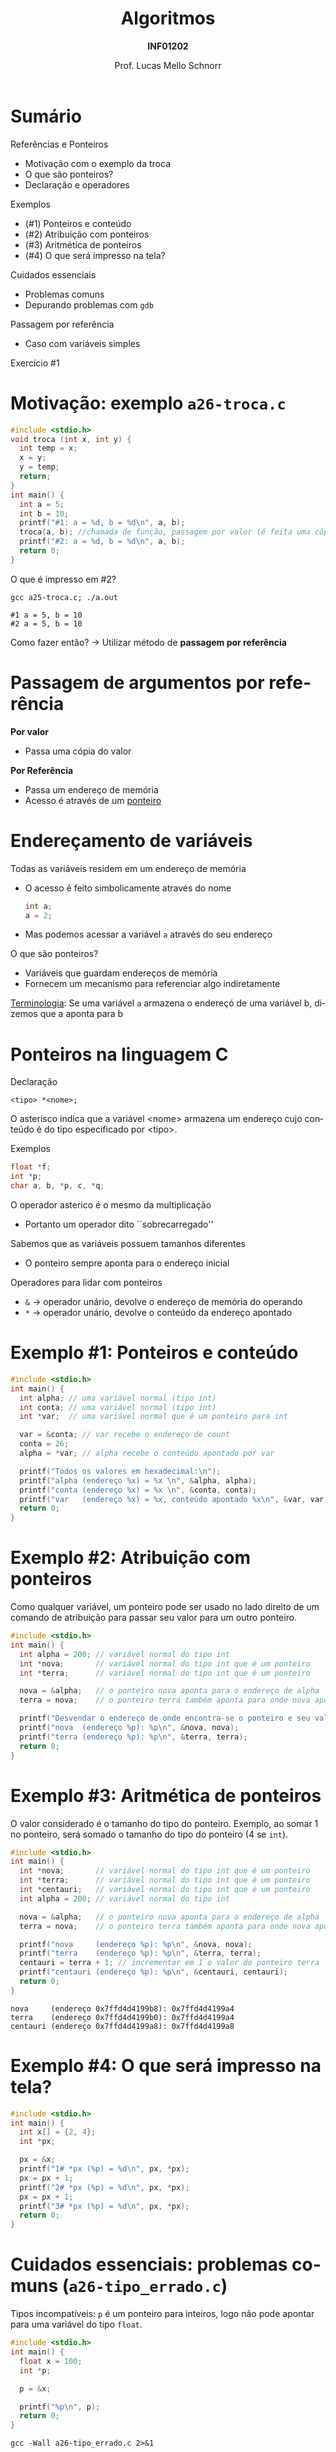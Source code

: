 # -*- coding: utf-8 -*-
# -*- mode: org -*-
#+startup: beamer overview indent
#+LANGUAGE: pt-br
#+TAGS: noexport(n)
#+EXPORT_EXCLUDE_TAGS: noexport
#+EXPORT_SELECT_TAGS: export

#+Title: Algoritmos
#+Subtitle: *INF01202*
#+Author: Prof. Lucas Mello Schnorr
#+Date: \copyleft

#+LaTeX_CLASS: beamer
#+LaTeX_CLASS_OPTIONS: [xcolor=dvipsnames]
#+OPTIONS: title:nil H:1 num:t toc:nil \n:nil @:t ::t |:t ^:t -:t f:t *:t <:t
#+LATEX_HEADER: \input{org-babel.tex}
#+LATEX_HEADER: \usepackage{amsmath}
#+LATEX_HEADER: \usepackage{systeme}

#+latex: \newcommand{\mytitle}{Referências e Ponteiros}
#+latex: \mytitleslide

* Sumário

Referências e Ponteiros
- Motivação com o exemplo da troca
- O que são ponteiros?
- Declaração e operadores

Exemplos
- (#1) Ponteiros e conteúdo
- (#2) Atribuição com ponteiros
- (#3) Aritmética de ponteiros
- (#4) O que será impresso na tela?

Cuidados essenciais
- Problemas comuns
- Depurando problemas com ~gdb~

#+latex: \vfill

Passagem por referência
- Caso com variáveis simples

Exercício #1

* Motivação: exemplo ~a26-troca.c~

#+attr_latex: :options fontsize=\scriptsize
#+BEGIN_SRC C :tangle e/a26-troca.c
#include <stdio.h>
void troca (int x, int y) {
  int temp = x;
  x = y;
  y = temp;
  return;
}
int main() {
  int a = 5;
  int b = 10;
  printf("#1: a = %d, b = %d\n", a, b);
  troca(a, b); //chamada de função, passagem por valor (é feita uma cópia)
  printf("#2: a = %d, b = %d\n", a, b);
  return 0;
}
#+END_SRC

O que é impresso em #2?

#+begin_src shell :results output :exports both :dir e
gcc a25-troca.c; ./a.out
#+end_src

#+RESULTS:
: #1 a = 5, b = 10
: #2 a = 5, b = 10

Como fazer então? \to Utilizar método de *passagem por referência*

* Passagem de argumentos por *referência*

*Por valor*
- Passa uma cópia do valor

*Por Referência*
- Passa um endereço de memória
- Acesso é através de um _ponteiro_

* Endereçamento de variáveis

Todas as variáveis residem em um endereço de memória
- O acesso é feito simbolicamente através do nome
  #+begin_src C
  int a;
  a = 2;
  #+end_src
- Mas podemos acessar a variável =a= através do seu endereço

#+latex: \pause

O que são ponteiros?
- Variáveis que guardam endereços de memória
- Fornecem um mecanismo para referenciar algo indiretamente

_Terminologia_: Se uma variável =a= armazena o endereçó de uma variável b,
dizemos que a aponta para b

* Ponteiros na linguagem C

Declaração
#+begin_src 
<tipo> *<nome>;
#+end_src
O asterisco indica que a variável <nome> armazena um endereço cujo
conteúdo é do tipo especificado por <tipo>.

#+latex: \pause

Exemplos
#+begin_src C
float *f;
int *p;
char a, b, *p, c, *q;
#+end_src

#+latex: \pause

O operador asterico é o mesmo da multiplicação
- Portanto um operador dito ``sobrecarregado''

Sabemos que as variáveis possuem tamanhos diferentes
- O ponteiro sempre aponta para o endereço inicial

#+latex: \pause

Operadores para lidar com ponteiros
- =&= \to operador unário, devolve o endereço de memória do operando
- =*= \to operador unário, devolve o conteúdo da endereço apontado

* Exemplo #1: Ponteiros e conteúdo

#+BEGIN_SRC C :tangle e/a26-ponteiro-conteudo.c
#include <stdio.h>
int main() {
  int alpha; // uma variável normal (tipo int)
  int conta; // uma variável normal (tipo int)
  int *var;  // uma variável normal que é um ponteiro para int

  var = &conta; // var recebe o endereço de count
  conta = 26;
  alpha = *var; // alpha recebe o conteúdo apontado por var

  printf("Todos os valores em hexadecimal:\n");
  printf("alpha (endereço %x) = %x \n", &alpha, alpha);
  printf("conta (endereço %x) = %x \n", &conta, conta);
  printf("var   (endereço %x) = %x, conteúdo apontado %x\n", &var, var, *var);
  return 0;
}
#+END_SRC

* Exemplo #2: Atribuição com ponteiros

Como qualquer variável, um ponteiro pode ser usado no lado direito de
um comando de atribuição para passar seu valor para um outro ponteiro.

#+BEGIN_SRC C :tangle e/a26-atribuicao.c
#include <stdio.h>
int main() {
  int alpha = 200; // variável normal do tipo int
  int *nova;       // variável normal do tipo int que é um ponteiro
  int *terra;      // variável normal do tipo int que é um ponteiro

  nova = &alpha;   // o ponteiro nova aponta para o endereço de alpha
  terra = nova;    // o ponteiro terra também aponta para onde nova aponta

  printf("Desvendar o endereço de onde encontra-se o ponteiro e seu valor\n");
  printf("nova  (endereço %p): %p\n", &nova, nova);
  printf("terra (endereço %p): %p\n", &terra, terra);
  return 0;
}
#+END_SRC

* Exemplo #3: Aritmética de ponteiros

O valor considerado é o tamanho do tipo do ponteiro. Exemplo, ao somar 1
no ponteiro, será somado o tamanho do tipo do ponteiro (4 se ~int~).

#+BEGIN_SRC C :tangle e/a26-aritmetica.c :results output :exports both
#include <stdio.h>
int main() {
  int *nova;       // variável normal do tipo int que é um ponteiro
  int *terra;      // variável normal do tipo int que é um ponteiro
  int *centauri;   // variável normal do tipo int que é um ponteiro
  int alpha = 200; // variável normal do tipo int

  nova = &alpha;   // o ponteiro nova aponta para o endereço de alpha
  terra = nova;    // o ponteiro terra também aponta para onde nova aponta

  printf("nova     (endereço %p): %p\n", &nova, nova);
  printf("terra    (endereço %p): %p\n", &terra, terra);
  centauri = terra + 1; // incrementar em 1 o valor do ponteiro terra
  printf("centauri (endereço %p): %p\n", &centauri, centauri);
  return 0;
}
#+END_SRC

#+RESULTS:
: nova     (endereço 0x7ffd4d4199b8): 0x7ffd4d4199a4
: terra    (endereço 0x7ffd4d4199b0): 0x7ffd4d4199a4
: centauri (endereço 0x7ffd4d4199a8): 0x7ffd4d4199a8


#  //Vamos trabalhar com variáveis normais do tipo int (que não são ponteiros)
#  int x = terra;
#  int y = terra + 1;
#  int z = x + 1;
#  printf("x (valor de terra)     = %d\n"
#         "y (valor de terra + 1) = %d\n"
#         "z (valor de x + 1)     = %d\n", x, y, z);
#  return 0;
* Exemplo #4: O que será impresso na tela?

#+BEGIN_SRC C :tangle e/a26-impresso.c :results output :exports both
#include <stdio.h>
int main() {
  int x[] = {2, 4};
  int *px;

  px = &x;
  printf("1# *px (%p) = %d\n", px, *px);
  px = px + 1;
  printf("2# *px (%p) = %d\n", px, *px);
  px = px + 1;
  printf("3# *px (%p) = %d\n", px, *px);
  return 0;
}
#+END_SRC

* Cuidados essenciais: problemas comuns @@latex:{\scriptsize@@ (~a26-tipo_errado.c~) @@latex:}@@

Tipos incompatíveis: ~p~ é um ponteiro para inteiros, logo não pode
apontar para uma variável do tipo ~float~.

#+BEGIN_SRC C :tangle e/a26-tipo_errado.c
#include <stdio.h>
int main() {
  float x = 100;
  int *p;

  p = &x;

  printf("%p\n", p);
  return 0;
}
#+END_SRC

#+begin_src shell :results output :dir e :exports both
gcc -Wall a26-tipo_errado.c 2>&1
#+end_src

#+RESULTS:
: a26-tipo_errado.c: In function ‘main’:
: a26-tipo_errado.c:6:5: warning: assignment to ‘int *’ from incompatible pointer type ‘float *’ [-Wincompatible-pointer-types]
:    p = &x;
:      ^

* Cuidados essenciais

1. Este programa compila?
2. Se sim, ele executa normalmente?
3. Se sim, ele deveria executar normalmente?

#+BEGIN_SRC C :tangle e/a26-erro_comum.c
#include <stdio.h>
int main() {
  int x = 10;
  int *p;

  ,*p = x;

  printf("*p = %d\n", *p);
  return 0;
}
#+END_SRC

* Inicializem sempre seus ponteiros para ~NULL~

~a26-inicializa.c~

#+BEGIN_SRC C :tangle e/a26-inicializa.c
#include <stdio.h>
int main() {
  int x = 10;
  int *p;

  p = NULL;

  ,*p = x;

  printf("*p = %d\n", *p);
  return 0;
}
#+END_SRC

#+RESULTS:

* Depurando programas com ~gdb~

Depurador: ``Que, aquilo ou quem depura, expurga ou limpa.''
- O ~gdb~ é um programa que depura um outro programa

#+latex: \vfill\pause

Como usar?

1. Compilar com o parâmetro ~-g~
   #+begin_src shell :results output :dir e
   gcc -g -Wall a26-inicializa.c -o binario_do_programa
   #+end_src
   #+latex: \pause
2. Lançar o depurador passando o binário
   #+begin_src shell :results output
   gdb ./binario_do_programa
   #+end_src
   #+latex: \pause
3. Fornecer o comando ~run~ ao programa ~gdb~
   #+begin_src shell :results output
   (gdb) run
   #+end_src
   #+latex: \pause
4. Interpretar a saída
   #+begin_src shell :results output
   Program received signal SIGSEGV, Segmentation fault.
   0x0000555555555153 in main () at a26-inicializa.c:6
   6	  *p = x;
   #+end_src

* Passagem por referência ~a26-troca-ponteiro.c~

#+attr_latex: :options fontsize=\scriptsize
#+BEGIN_SRC C :tangle e/a26-troca-ponteiro.c
#include <stdio.h>
void troca (int *x, int *y) {
  int temp = *x;
  *x = *y;
  *y = temp;
  return;
}
int main() {
  int a = 5;
  int b = 10;
  printf("#1: a = %d, b = %d\n", a, b);
  troca(&a, &b); //chamada de função, passagem por valor (é feita uma cópia)
  printf("#2: a = %d, b = %d\n", a, b);
  return 0;
}
#+END_SRC

O que é impresso em #2?

#+begin_src shell :results output :exports both :dir e
gcc a26-troca-ponteiro.c; ./a.out
#+end_src

#+RESULTS:
: #1: a = 5, b = 10
: #2: a = 10, b = 5

* Passagem por referência
Vetores e matrizes só podem ser passados /por referência/
- /veremos na próxima aula/
* Exercício #1

Escreva uma função em C que receba três valores reais a,b,c, e que
retorne as duas raízes x1 e x2 da equação ax2 + bx + c = 0. Assuma que
a equação de segundo grau possui raízes reais.

#+latex: \vfill

Estrutura da função: os parâmetros a, b, c podem ser passados por
valor (pois não serão alterados), mas os parâmetros x1 e x2 devem ser
passados por referência (pois são, na verdade, parâmetros de saída da
função).

#+begin_src C
void baskara(float a, float b, float c, float* x1, float* x2) {
  // sua implementação aqui
}
#+end_src

